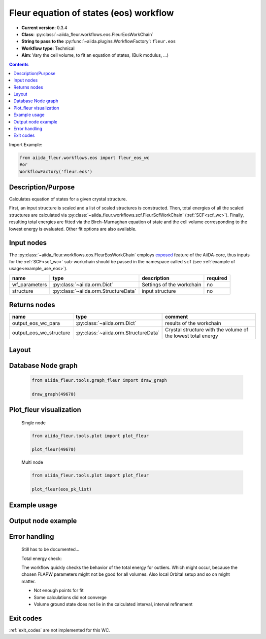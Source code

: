 .. _eos_wc:

Fleur equation of states (eos) workflow
---------------------------------------

* **Current version**: 0.3.4
* **Class**: :py:class:`~aiida_fleur.workflows.eos.FleurEosWorkChain`
* **String to pass to the** :py:func:`~aiida.plugins.WorkflowFactory`: ``fleur.eos``
* **Workflow type**:  Technical
* **Aim**: Vary the cell volume, to fit an equation of states, (Bulk modulus, ...)

.. contents::

Import Example:

.. code-block:: python

    from aiida_fleur.workflows.eos import fleur_eos_wc
    #or
    WorkflowFactory('fleur.eos')

Description/Purpose
^^^^^^^^^^^^^^^^^^^

Calculates equation of states for a given crystal structure.

First, an input structure is scaled and a list of scaled structures is constructed.
Then, total energies of all the scaled structures are calculated via
:py:class:`~aiida_fleur.workflows.scf.FleurScfWorkChain` (:ref:`SCF<scf_wc>`). Finally,
resulting total energies are fitted via the Birch–Murnaghan
equation of state and the cell volume corresponding to the lowest energy is evaluated.
Other fit options are also available.


.. _exposed: https://aiida.readthedocs.io/projects/aiida-core/en/latest/working/workflows.html#working-workchains-expose-inputs-outputs

Input nodes
^^^^^^^^^^^
The :py:class:`~aiida_fleur.workflows.eos.FleurEosWorkChain` employs
`exposed`_ feature of the AiiDA-core, thus inputs for the
:ref:`SCF<scf_wc>` sub-workchain should be passed in the namespace called
``scf`` (see :ref:`example of usage<example_use_eos>`).

+-----------------+--------------------------------------+-------------------------------------+----------+
| name            | type                                 | description                         | required |
+=================+======================================+=====================================+==========+
| wf_parameters   | :py:class:`~aiida.orm.Dict`          | Settings of the workchain           | no       |
+-----------------+--------------------------------------+-------------------------------------+----------+
| structure       | :py:class:`~aiida.orm.StructureData` | input structure                     | no       |
+-----------------+--------------------------------------+-------------------------------------+----------+

Returns nodes
^^^^^^^^^^^^^

+-------------------------+----------------------------------------+--------------------------------------------------------------+
| name                    | type                                   | comment                                                      |
+=========================+========================================+==============================================================+
| output_eos_wc_para      | :py:class:`~aiida.orm.Dict`            | results of the workchain                                     |
+-------------------------+----------------------------------------+--------------------------------------------------------------+
| output_eos_wc_structure | :py:class:`~aiida.orm.StructureData`   | Crystal structure with the volume of the lowest total energy |
+-------------------------+----------------------------------------+--------------------------------------------------------------+

Layout
^^^^^^
  .. figure:: /images/Workchain_charts_eos_wc.png
    :width: 50 %
    :align: center

Database Node graph
^^^^^^^^^^^^^^^^^^^
  .. code-block:: python

    from aiida_fleur.tools.graph_fleur import draw_graph

    draw_graph(49670)

  .. figure:: /images/eos_49670.pdf
    :width: 100 %
    :align: center

Plot_fleur visualization
^^^^^^^^^^^^^^^^^^^^^^^^
  Single node

  .. code-block:: python

    from aiida_fleur.tools.plot import plot_fleur

    plot_fleur(49670)

  .. figure:: /images/plot_fleur_eos_sn.png
    :width: 60 %
    :align: center

  Multi node

  .. code-block:: python

    from aiida_fleur.tools.plot import plot_fleur

    plot_fleur(eos_pk_list)

  .. figure:: /images/plot_fleur_eos_mn.png
    :width: 60 %
    :align: center


.. _example_use_eos:

Example usage
^^^^^^^^^^^^^
   .. literalinclude:: code/tutorial_submit_eos.py


Output node example
^^^^^^^^^^^^^^^^^^^
  .. include:: /images/eos_wc_outputnode.py
     :literal:

Error handling
^^^^^^^^^^^^^^
  Still has to be documented...

  Total energy check:

  The workflow quickly checks the behavior of the total energy for outliers.
  Which might occur, because the chosen FLAPW parameters might not be good for
  all volumes. Also local Orbital setup and so on might matter.

  * Not enough points for fit
  * Some calculations did not converge
  * Volume ground state does not lie in the calculated interval, interval refinement

Exit codes
^^^^^^^^^^

:ref:`exit_codes` are not implemented for this WC.
